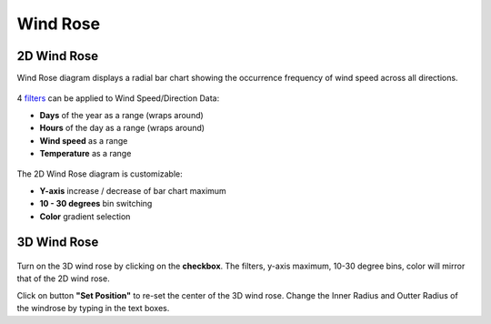 Wind Rose
================================================

2D Wind Rose
----------------------------------------------------

Wind Rose diagram displays a radial bar chart showing the occurrence frequency of wind speed across all directions. 

.. figure:: images/BostonLoganIntLArpt_WindRose.png
   :width: 900px
   :align: center

4 `filters`_ can be applied to Wind Speed/Direction Data: 

- **Days** of the year as a range (wraps around)
- **Hours** of the day as a range (wraps around)
- **Wind speed** as a range
- **Temperature** as a range

.. figure:: images/windspeed_range.jpg
   :width: 900px
   :align: center

The 2D Wind Rose diagram is customizable: 

- **Y-axis** increase / decrease of bar chart maximum
- **10 - 30 degrees** bin switching
- **Color** gradient selection

.. figure:: images/windrose-customizable.jpg
   :width: 900px
   :align: center


.. _filters: doubleSliderFilters.html

3D Wind Rose
----------------------------------------------------

.. figure:: images/3dWindRose.jpg
   :width: 900px
   :align: center

Turn on the 3D wind rose by clicking on the **checkbox**. The filters, y-axis maximum, 10-30 degree bins, color will mirror that of the 2D wind rose. 

Click on button **"Set Position"** to re-set the center of the 3D wind rose. Change the Inner Radius and Outter Radius of the windrose by typing in the text boxes. 
